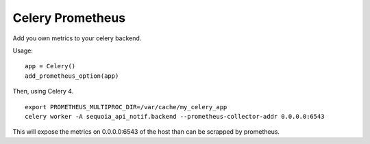 Celery Prometheus
=================

Add you own metrics to your celery backend.



Usage:

::

    app = Celery()
    add_prometheus_option(app)


Then, using Celery 4.


::
    
     export PROMETHEUS_MULTIPROC_DIR=/var/cache/my_celery_app
     celery worker -A sequoia_api_notif.backend --prometheus-collector-addr 0.0.0.0:6543


This will expose the metrics on 0.0.0.0:6543 of the host than can be scrapped by
prometheus.